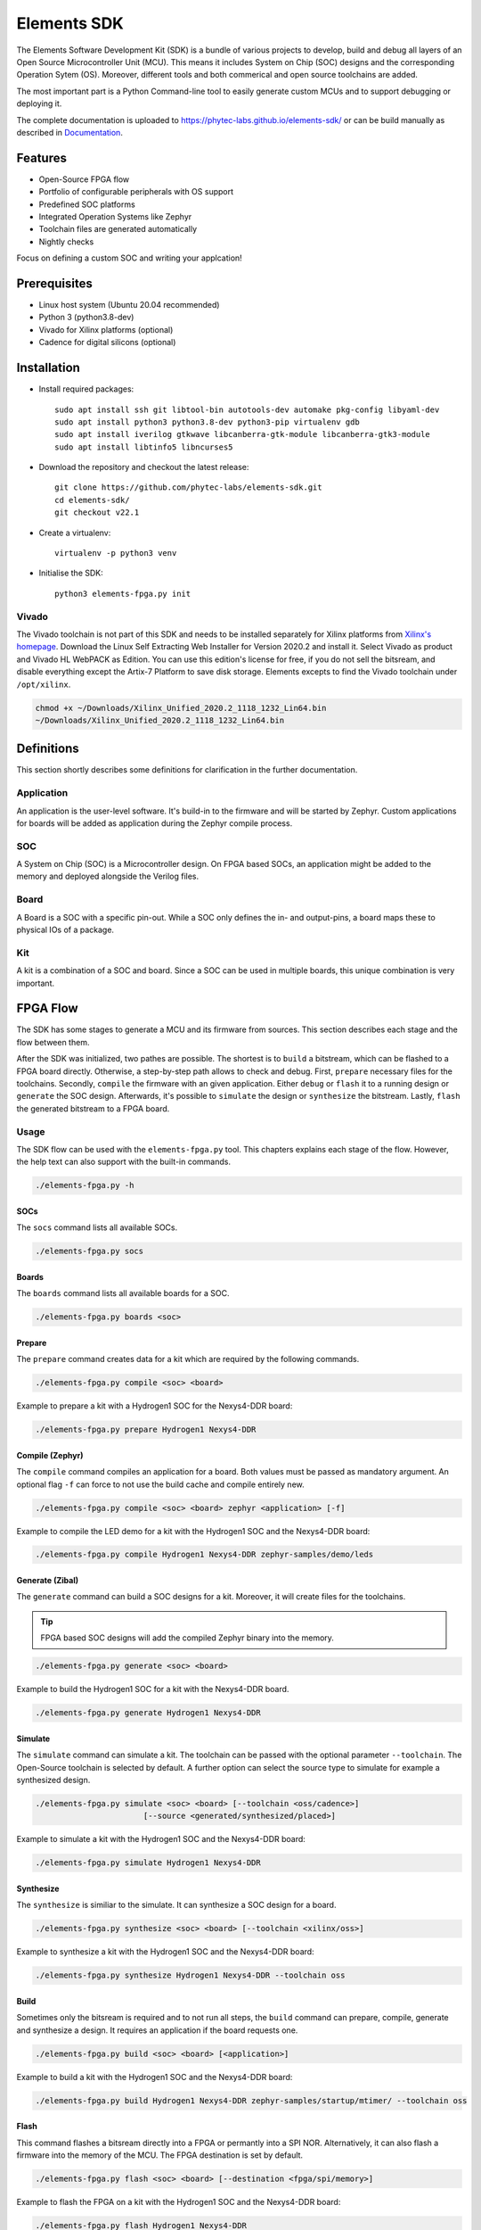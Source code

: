Elements SDK
============

The Elements Software Development Kit (SDK) is a bundle of various projects to develop, build and
debug all layers of an Open Source Microcontroller Unit (MCU). This means it includes System on
Chip (SOC) designs and the corresponding Operation Sytem (OS). Moreover, different tools and both
commerical and open source toolchains are added.

The most important part is a Python Command-line tool to easily generate custom MCUs and to support
debugging or deploying it.

The complete documentation is uploaded to `https://phytec-labs.github.io/elements-sdk/`_ or can be
build manually as described in `Documentation`_.

.. _https://phytec-labs.github.io/elements-sdk/: https://phytec-labs.github.io/elements-sdk/

.. inclusion-start-marker-do-not-remove

Features
########

* Open-Source FPGA flow
* Portfolio of configurable peripherals with OS support
* Predefined SOC platforms
* Integrated Operation Systems like Zephyr
* Toolchain files are generated automatically
* Nightly checks

Focus on defining a custom SOC and writing your applcation!

Prerequisites
#############

* Linux host system (Ubuntu 20.04 recommended)
* Python 3 (python3.8-dev)
* Vivado for Xilinx platforms (optional)
* Cadence for digital silicons (optional)

Installation
############

- Install required packages::

        sudo apt install ssh git libtool-bin autotools-dev automake pkg-config libyaml-dev
        sudo apt install python3 python3.8-dev python3-pip virtualenv gdb
        sudo apt install iverilog gtkwave libcanberra-gtk-module libcanberra-gtk3-module
        sudo apt install libtinfo5 libncurses5

- Download the repository and checkout the latest release::

        git clone https://github.com/phytec-labs/elements-sdk.git
        cd elements-sdk/
        git checkout v22.1

- Create a virtualenv::

        virtualenv -p python3 venv

- Initialise the SDK::

        python3 elements-fpga.py init

Vivado
******

The Vivado toolchain is not part of this SDK and needs to be installed separately for Xilinx
platforms from `Xilinx's homepage`_. Download the Linux Self Extracting Web Installer for Version
2020.2 and install it. Select Vivado as product and Vivado HL WebPACK as Edition. You can use this
edition's license for free, if you do not sell the bitsream, and disable everything except the
Artix-7 Platform to save disk storage. Elements excepts to find the Vivado toolchain under
``/opt/xilinx``.

.. code-block:: text

    chmod +x ~/Downloads/Xilinx_Unified_2020.2_1118_1232_Lin64.bin
    ~/Downloads/Xilinx_Unified_2020.2_1118_1232_Lin64.bin

.. _Xilinx's homepage: https://www.xilinx.com/support/download.html

Definitions
###########

This section shortly describes some definitions for clarification in the further documentation.

Application
***********

An application is the user-level software. It's build-in to the firmware and will be started by
Zephyr. Custom applications for boards will be added as application during the Zephyr compile
process.

SOC
***

A System on Chip (SOC) is a Microcontroller design. On FPGA based SOCs, an application might be
added to the memory and deployed alongside the Verilog files.

Board
*****

A Board is a SOC with a specific pin-out. While a SOC only defines the in- and output-pins, a board
maps these to physical IOs of a package.

Kit
***

A kit is a combination of a SOC and board. Since a SOC can be used in multiple boards, this unique
combination is very important.

FPGA Flow
#########

The SDK has some stages to generate a MCU and its firmware from sources. This section describes
each stage and the flow between them.

.. image:: docsource/images/elements-fpga-flow.png
   :width: 600

After the SDK was initialized, two pathes are possible. The shortest is to ``build`` a bitstream,
which can be flashed to a FPGA board directly. Otherwise, a step-by-step path allows to check and
debug. First, ``prepare`` necessary files for the toolchains. Secondly, ``compile`` the firmware
with an given application. Either ``debug`` or ``flash`` it to a running design or ``generate``
the SOC design. Afterwards, it's possible to ``simulate`` the design or ``synthesize`` the
bitstream. Lastly, ``flash`` the generated bitstream to a FPGA board.

Usage
*****

The SDK flow can be used with the ``elements-fpga.py`` tool. This chapters explains each stage of
the flow. However, the help text can also support with the built-in commands.

.. code-block:: text

    ./elements-fpga.py -h

SOCs
----

The ``socs`` command lists all available SOCs.

.. code-block:: text

    ./elements-fpga.py socs

Boards
------

The ``boards`` command lists all available boards for a SOC.

.. code-block:: text

    ./elements-fpga.py boards <soc>

Prepare
-------

The ``prepare`` command creates data for a kit which are required by the following commands.

.. code-block:: text

    ./elements-fpga.py compile <soc> <board>

Example to prepare a kit with a Hydrogen1 SOC for the Nexys4-DDR board:

.. code-block:: text

    ./elements-fpga.py prepare Hydrogen1 Nexys4-DDR


Compile (Zephyr)
----------------

The ``compile`` command compiles an application for a board. Both values must be passed as
mandatory argument. An optional flag ``-f`` can force to not use the build cache and compile
entirely new.

.. code-block:: text

    ./elements-fpga.py compile <soc> <board> zephyr <application> [-f]

Example to compile the LED demo for a kit with the Hydrogen1 SOC and the Nexys4-DDR board:

.. code-block:: text

    ./elements-fpga.py compile Hydrogen1 Nexys4-DDR zephyr-samples/demo/leds

Generate (Zibal)
----------------

The ``generate`` command can build a SOC designs for a kit. Moreover, it will create files for
the toolchains.

.. tip::

  FPGA based SOC designs will add the compiled Zephyr binary into the memory.

.. code-block:: text

    ./elements-fpga.py generate <soc> <board>

Example to build the Hydrogen1 SOC for a kit with the Nexys4-DDR board.

.. code-block:: text

    ./elements-fpga.py generate Hydrogen1 Nexys4-DDR

Simulate
--------

The ``simulate`` command can simulate a kit. The toolchain can be passed with the optional
parameter ``--toolchain``. The Open-Source toolchain is selected by default. A further
option can select the source type to simulate for example a synthesized design.

.. code-block:: text

    ./elements-fpga.py simulate <soc> <board> [--toolchain <oss/cadence>]
                           [--source <generated/synthesized/placed>]

Example to simulate a kit with the Hydrogen1 SOC and the Nexys4-DDR board:

.. code-block:: text

    ./elements-fpga.py simulate Hydrogen1 Nexys4-DDR

Synthesize
----------

The ``synthesize`` is similiar to the simulate. It can synthesize a SOC design for a board.

.. code-block:: text

    ./elements-fpga.py synthesize <soc> <board> [--toolchain <xilinx/oss>]

Example to synthesize a kit with the Hydrogen1 SOC and the Nexys4-DDR board:

.. code-block:: text

    ./elements-fpga.py synthesize Hydrogen1 Nexys4-DDR --toolchain oss

Build
-----

Sometimes only the bitsream is required and to not run all steps, the ``build`` command can
prepare, compile, generate and synthesize a design. It requires an application if the board
requests one.

.. code-block:: text

    ./elements-fpga.py build <soc> <board> [<application>]

Example to build a kit with the Hydrogen1 SOC and the Nexys4-DDR board:

.. code-block:: text

    ./elements-fpga.py build Hydrogen1 Nexys4-DDR zephyr-samples/startup/mtimer/ --toolchain oss

Flash
-----

This command flashes a bitsream directly into a FPGA or permantly into a SPI NOR. Alternatively,
it can also flash a firmware into the memory of the MCU. The FPGA destination is set by default.

.. code-block:: text

    ./elements-fpga.py flash <soc> <board> [--destination <fpga/spi/memory>]

Example to flash the FPGA on a kit with the Hydrogen1 SOC and the Nexys4-DDR board:

.. code-block:: text

    ./elements-fpga.py flash Hydrogen1 Nexys4-DDR

Debug
-----

The debug command supports debugging the firmware. It flashes a new firmware and opens a debugger
(GDB) before starting at start address.

.. code-block:: text

    ./elements-fpga.py debug <soc> <board>

Example to flash the firmware into the memory and start at the start address:

.. code-block:: text

    ./elements-fpga.py debug Hydrogen1 Nexys4-DDR

Test
----

Applications can be simulated on a kit to verify the hard- and software of a peripherals works as
expected by checking against predefined test cases.

.. code-block:: text

    ./elements-fpga.py test <soc> <board> <testcase>

Example to test the mtimer startup application for the Hydrogen1 SOC and the Nexys4-DDR board:

.. code-block:: text

    ./elements-fpga.py test Hydrogen1 Nexys4-DDR mtimer

Docker
######

A Dockerfile is provided for systems which do not run with the recommended versions. The Docker
will have included all required packages for the SDK.

.. code-block:: text

    sudo docker build -t elements-sdk:1.0 .
    sudo docker run elements-sdk:1.0 \
        ./elements-fpga.py compile Hydrogen1 Nexys4-DDR zephyr zephyr-samples/demo/leds

.. tip::

  Only ``compile`` and ``generate`` are currently supported.

.. inclusion-end-marker-do-not-remove

Documentation
#############

The documentation can easily build with Sphinx. Therefore, run the Makefile inside the docsource
folder.

.. code-block:: text

    source venv/bin/activate
    make clean html -C docsource
    firefox docsource/build/html/index.html

License
#######

Copyright (c) 2021 PHYTEC Messtechnik GmbH. Released under the `MIT license`_.

.. _MIT license: COPYING.MIT
